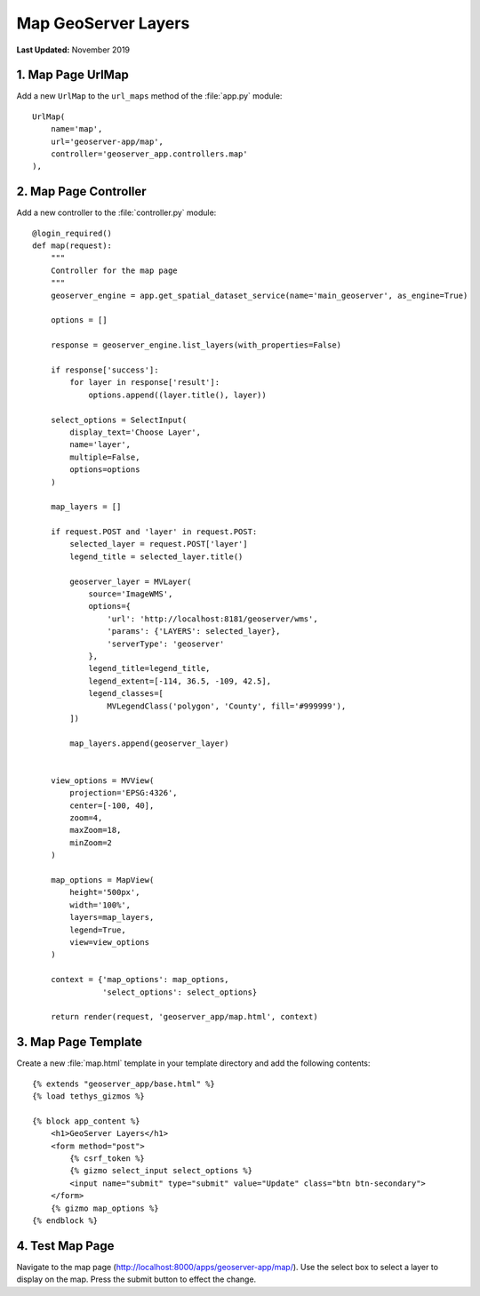 ********************
Map GeoServer Layers
********************

**Last Updated:** November 2019


1. Map Page UrlMap
==================

Add a new ``UrlMap`` to the ``url_maps`` method of the :file:`app.py` module:

::

    UrlMap(
        name='map',
        url='geoserver-app/map',
        controller='geoserver_app.controllers.map'
    ),


2. Map Page Controller
======================

Add a new controller to the :file:`controller.py` module:

::

    @login_required()
    def map(request):
        """
        Controller for the map page
        """
        geoserver_engine = app.get_spatial_dataset_service(name='main_geoserver', as_engine=True)

        options = []

        response = geoserver_engine.list_layers(with_properties=False)

        if response['success']:
            for layer in response['result']:
                options.append((layer.title(), layer))

        select_options = SelectInput(
            display_text='Choose Layer',
            name='layer',
            multiple=False,
            options=options
        )

        map_layers = []

        if request.POST and 'layer' in request.POST:
            selected_layer = request.POST['layer']
            legend_title = selected_layer.title()

            geoserver_layer = MVLayer(
                source='ImageWMS',
                options={
                    'url': 'http://localhost:8181/geoserver/wms',
                    'params': {'LAYERS': selected_layer},
                    'serverType': 'geoserver'
                },
                legend_title=legend_title,
                legend_extent=[-114, 36.5, -109, 42.5],
                legend_classes=[
                    MVLegendClass('polygon', 'County', fill='#999999'),
            ])

            map_layers.append(geoserver_layer)


        view_options = MVView(
            projection='EPSG:4326',
            center=[-100, 40],
            zoom=4,
            maxZoom=18,
            minZoom=2
        )

        map_options = MapView(
            height='500px',
            width='100%',
            layers=map_layers,
            legend=True,
            view=view_options
        )

        context = {'map_options': map_options,
                   'select_options': select_options}

        return render(request, 'geoserver_app/map.html', context)

3. Map Page Template
====================

Create a new :file:`map.html` template in your template directory and add the following contents:

::

    {% extends "geoserver_app/base.html" %}
    {% load tethys_gizmos %}

    {% block app_content %}
        <h1>GeoServer Layers</h1>
        <form method="post">
            {% csrf_token %}
            {% gizmo select_input select_options %}
            <input name="submit" type="submit" value="Update" class="btn btn-secondary">
        </form> 
        {% gizmo map_options %}
    {% endblock %}


4. Test Map Page
================

Navigate to the map page (`<http://localhost:8000/apps/geoserver-app/map/>`_). Use the select box to select a layer to display on the map. Press the submit button to effect the change.